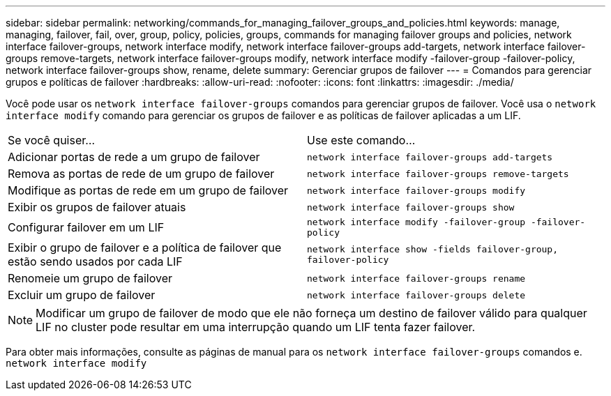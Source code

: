 ---
sidebar: sidebar 
permalink: networking/commands_for_managing_failover_groups_and_policies.html 
keywords: manage, managing, failover, fail, over, group, policy, policies, groups, commands for managing failover groups and policies, network interface failover-groups, network interface modify, network interface failover-groups add-targets, network interface failover-groups remove-targets, network interface failover-groups modify, network interface modify -failover-group -failover-policy, network interface failover-groups show, rename, delete 
summary: Gerenciar grupos de failover 
---
= Comandos para gerenciar grupos e políticas de failover
:hardbreaks:
:allow-uri-read: 
:nofooter: 
:icons: font
:linkattrs: 
:imagesdir: ./media/


[role="lead"]
Você pode usar os `network interface failover-groups` comandos para gerenciar grupos de failover. Você usa o `network interface modify` comando para gerenciar os grupos de failover e as políticas de failover aplicadas a um LIF.

|===


| Se você quiser... | Use este comando... 


 a| 
Adicionar portas de rede a um grupo de failover
 a| 
`network interface failover-groups add-targets`



 a| 
Remova as portas de rede de um grupo de failover
 a| 
`network interface failover-groups remove-targets`



 a| 
Modifique as portas de rede em um grupo de failover
 a| 
`network interface failover-groups modify`



 a| 
Exibir os grupos de failover atuais
 a| 
`network interface failover-groups show`



 a| 
Configurar failover em um LIF
 a| 
`network interface modify -failover-group -failover-policy`



 a| 
Exibir o grupo de failover e a política de failover que estão sendo usados por cada LIF
 a| 
`network interface show -fields failover-group, failover-policy`



 a| 
Renomeie um grupo de failover
 a| 
`network interface failover-groups rename`



 a| 
Excluir um grupo de failover
 a| 
`network interface failover-groups delete`

|===

NOTE: Modificar um grupo de failover de modo que ele não forneça um destino de failover válido para qualquer LIF no cluster pode resultar em uma interrupção quando um LIF tenta fazer failover.

Para obter mais informações, consulte as páginas de manual para os `network interface failover-groups` comandos e. `network interface modify`
